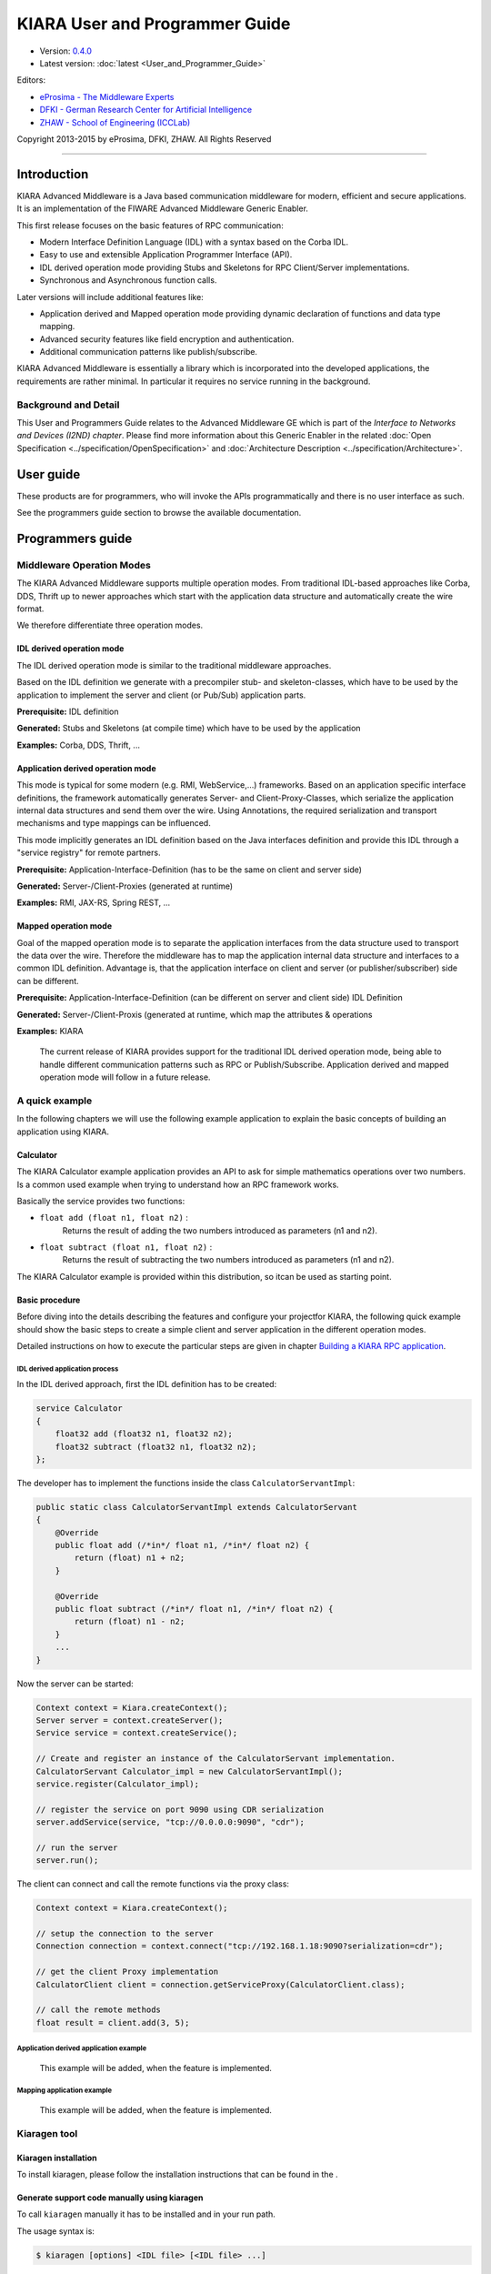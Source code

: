 KIARA User and Programmer Guide
===============================

- Version: `0.4.0 <#>`__
- Latest version: :doc:`latest <User_and_Programmer_Guide>`

Editors:

-  `eProsima - The Middleware
   Experts <http://www.eprosima.com/index.php/en/>`_
-  `DFKI - German Research Center for Artificial
   Intelligence <http://www.dfki.de/>`_
-  `ZHAW - School of Engineering
   (ICCLab) <http://blog.zhaw.ch/icclab>`_

Copyright 2013-2015 by eProsima, DFKI, ZHAW. All Rights Reserved

--------------

Introduction
------------

KIARA Advanced Middleware is a Java based communication middleware for modern, efficient and secure applications. It is an implementation of the FIWARE Advanced Middleware Generic Enabler.

This first release focuses on the basic features of RPC communication:

-  Modern Interface Definition Language (IDL) with a syntax based on the Corba IDL.
-  Easy to use and extensible Application Programmer Interface (API).
-  IDL derived operation mode providing Stubs and Skeletons for RPC Client/Server implementations.
-  Synchronous and Asynchronous function calls.

Later versions will include additional features like:

-  Application derived and Mapped operation mode providing dynamic declaration
   of functions and data type mapping.
-  Advanced security features like field encryption and authentication.
-  Additional communication patterns like publish/subscribe.

KIARA Advanced Middleware is essentially a library which is incorporated into the developed applications, the requirements are rather minimal. In particular it requires no service running in the background.

Background and Detail
~~~~~~~~~~~~~~~~~~~~~

This User and Programmers Guide relates to the Advanced Middleware GE which is part of the `Interface to Networks and Devices (I2ND) chapter`. Please find more information about this Generic Enabler in the related :doc:`Open Specification <../specification/OpenSpecification>` and :doc:`Architecture Description <../specification/Architecture>`.

User guide
----------

These products are for programmers, who will invoke the APIs programmatically and there is no user interface as such.

See the programmers guide section to browse the available documentation.

Programmers guide
-----------------

Middleware Operation Modes
~~~~~~~~~~~~~~~~~~~~~~~~~~

The KIARA Advanced Middleware supports multiple operation modes. From traditional IDL-based approaches like Corba, DDS, Thrift up to newer approaches which start with the application data structure and automatically create the wire format.

We therefore differentiate three operation modes.

IDL derived operation mode
^^^^^^^^^^^^^^^^^^^^^^^^^^

The IDL derived operation mode is similar to the traditional middleware approaches.

Based on the IDL definition we generate with a precompiler stub- and skeleton-classes, which have to be used by the application to implement the server and client (or Pub/Sub) application parts.

**Prerequisite:** IDL definition

**Generated:** Stubs and Skeletons (at compile time) which have to be used by the application

**Examples:** Corba, DDS, Thrift, ...

Application derived operation mode
^^^^^^^^^^^^^^^^^^^^^^^^^^^^^^^^^^

This mode is typical for some modern (e.g. RMI, WebService,...) frameworks. Based on an application specific interface definitions, the framework automatically generates Server- and Client-Proxy-Classes, which serialize the application internal data structures and send them over the wire. Using Annotations, the required serialization and transport mechanisms and type mappings can be influenced.

This mode implicitly generates an IDL definition based on the Java interfaces definition and provide this IDL through a "service registry" for remote partners.

**Prerequisite:** Application-Interface-Definition (has to be the same on client and server side)

**Generated:** Server-/Client-Proxies (generated at runtime)

**Examples:** RMI, JAX-RS, Spring REST, ...

Mapped operation mode
^^^^^^^^^^^^^^^^^^^^^

Goal of the mapped operation mode is to separate the application interfaces from the data structure used to transport the data over the wire. Therefore the middleware has to map the application internal data structure and interfaces to a common IDL definition. Advantage is, that the application interface on client and server (or publisher/subscriber) side can be different.

**Prerequisite:** Application-Interface-Definition (can be different on server and client side) IDL Definition

**Generated:** Server-/Client-Proxis (generated at runtime, which map the attributes & operations

**Examples:** KIARA

    The current release of KIARA provides support for the traditional IDL derived operation mode, being able to handle different communication patterns such as RPC or Publish/Subscribe. Application derived and mapped operation mode will follow in a future release.

A quick example
~~~~~~~~~~~~~~~

In the following chapters we will use the following example application to explain the basic concepts of building an application using KIARA.

Calculator
^^^^^^^^^^

The KIARA Calculator example application provides an API to ask for simple mathematics operations over two numbers. Is a common used example when trying to understand how an RPC framework works.

Basically the service provides two functions:

-  ``float add (float n1, float n2)`` :
    Returns the result of adding the two numbers introduced as parameters (n1 and n2).
-  ``float subtract (float n1, float n2)`` :
    Returns the result of subtracting the two numbers introduced as parameters (n1 and n2).

The KIARA Calculator example is provided within this distribution, so itcan be used as starting point.

Basic procedure
^^^^^^^^^^^^^^^

Before diving into the details describing the features and configure your projectfor KIARA, the following quick example should show the basic steps to create a simple client and server application in the different operation modes.

Detailed instructions on how to execute the particular steps are given in chapter `Building a KIARA RPC application <#Building_a_KIARA_RPC_application>`_.

IDL derived application process
"""""""""""""""""""""""""""""""

In the IDL derived approach, first the IDL definition has to be created:

.. code:: idl

    service Calculator
    {
        float32 add (float32 n1, float32 n2);
        float32 subtract (float32 n1, float32 n2);
    };

The developer has to implement the functions inside the class ``CalculatorServantImpl``:

.. code:: java

    public static class CalculatorServantImpl extends CalculatorServant
    {
        @Override
        public float add (/*in*/ float n1, /*in*/ float n2) {
            return (float) n1 + n2;
        }

        @Override
        public float subtract (/*in*/ float n1, /*in*/ float n2) {
            return (float) n1 - n2;
        }
        ...
    }

Now the server can be started:

.. code:: java

    Context context = Kiara.createContext();
    Server server = context.createServer();
    Service service = context.createService();

    // Create and register an instance of the CalculatorServant implementation.
    CalculatorServant Calculator_impl = new CalculatorServantImpl();
    service.register(Calculator_impl);

    // register the service on port 9090 using CDR serialization
    server.addService(service, "tcp://0.0.0.0:9090", "cdr");

    // run the server
    server.run();

The client can connect and call the remote functions via the proxy
class:

.. code:: java

    Context context = Kiara.createContext();

    // setup the connection to the server
    Connection connection = context.connect("tcp://192.168.1.18:9090?serialization=cdr");

    // get the client Proxy implementation
    CalculatorClient client = connection.getServiceProxy(CalculatorClient.class);

    // call the remote methods
    float result = client.add(3, 5);

Application derived application example
"""""""""""""""""""""""""""""""""""""""

    This example will be added, when the feature is implemented.

Mapping application example
"""""""""""""""""""""""""""

    This example will be added, when the feature is implemented.

Kiaragen tool
~~~~~~~~~~~~~

Kiaragen installation
^^^^^^^^^^^^^^^^^^^^^

To install kiaragen, please follow the installation instructions that
can be found in the .

Generate support code manually using kiaragen
^^^^^^^^^^^^^^^^^^^^^^^^^^^^^^^^^^^^^^^^^^^^^

To call ``kiaragen`` manually it has to be installed and in your run
path.

The usage syntax is:

.. code:: bash

    $ kiaragen [options] <IDL file> [<IDL file> ...]

Options:

-help       Shows help information
-version    Shows the current version of KIARA/kiaragen
-package    Defines the package prefix of the generated Java classes.
            Default: no package
-d <path>   Specify the output diretory for the generated Java classes.
            Default: Current working dir
-replace    Replaces existing generated
--example <pattern>  Generates the support files (interfaces, classes, stubs, skeletons,...)
            for the given target communication  pattern. These classes can be used by the
            developer to implement his application. It also creates build.gradle files.
            Supported values:

            - rpc: Creates an example application which uses RPC as a communication framework.
            - ps: Creates an example application which uses Publish/Subscribe as a communication pattern.

-ppDisable  Disables the preprocessor.
--ppPath <path>  Specifies the path of the preprocessor. Default: Systems C++ preprocessor
-t <path>   Specify the output temploral directory for the files generated by the preprocessor.
            Default: machine temp path


KIARA IDL
~~~~~~~~~

The KIARA Interface Definition Language (IDL) can be used to describe data types, namespaces, constants and even remote functions the server will offer (when using RPC pattern). In addition the KIARA IDL supports the declaration and application of Annotations to add metadata to almost any IDL element. These can be used by the code generator, when implementing the service functionality or configure some specific runtime functionality. The IDL syntax is based on the OMG IDL 3.5.

The basic structure of an IDL File is shown in the picture in the right.

Following, a short overview of the supported KIARA IDL elements. For a detailed description please see KIARA IDL Specification chapter :doc:`KIARA Interface Definition Language <../specification/Middleware_IDL_Specification>`.

.. figure:: ./images/IDLFileStructure.png
    :align: center
    :width: 400px

    IDL File Structure

-  **Import Declarations**:
    Definitions can be split into multiple files and/or share common elements
    among multiple definitions using the import statement.
-  **Namespace Declarations**:
    Within a definition file the declarations can be grouped into modules. Modules are used to define scopes for IDL identifiers. KIARA supports the modern keyword namespace. Namespaces can be nested to support multi-level namespaces.
-  **Constant Declarations**:
    A constant declarations allows the definition of literals, which can be used as values in other definitions (e.g. as return values, default parameters, etc.)
-  **Type Declarations**

   -  **Basic Types**:
		KIARA IDL supports the OMG IDL basic data types like float, double, (unsigned) short/int/long, char, wchar, boolean, octet, etc. Additionally it supports modern aliases like float32, float64, i16, ui16, i32, ui32, i64, ui64 and byte

   -  **Constructed Types**:
		Constructed Types are combinations of other types like. The following constructs are supported:

		-  **Structures**:
			Struct types are mapped as classes in Java code. These structures can contain every other data type that can be described using KIARA IDL.
		-  **Unions**:
			Union types are mapped into Java by using special classes. These classes use a discriminator value to distinguish between the different types that form the union.
		-  **Exceptions**:
			Exception types are mapped as classes in Java code. These exceptions can contain every other data type that can be described using KIARA IDL.

   -  **Template Types**:
		Template types are frequently used data structures like the various forms of collections. The following Template Types are supported:

		-  **Lists**
			Ordered collection of elements of the same type. "list" is the modern variant of the OMG IDL keyword "sequence"
		-  **Sets**
			Ordered collection of different elements of the same type. "list" is the modern variant of the OMG IDL keyword "sequence"
		-  **Maps**
			Lists of paired objects indexed by a key
		-  **Strings**
			Collection of chars, will be mapped to the String representation of the language.
		-  **Complex Declarations**:
			In addition to the above Type declarations, KIARA supports multidimensional Arrays using the bracket notation (e.g. ``int monthlyRevenue[12][10]``)

-  **Service Declarations**:
    KIARA supports interface and service declarations via IDL. Meaning that the user can declare different services where the operations are going to be placed.

-  **Operation Declarations**:
    Operations can be declared within the services following the standard OMG IDL notation.

Using KIARA to create an RPC application
~~~~~~~~~~~~~~~~~~~~~~~~~~~~~~~~~~~~~~~~

KIARA Advanced Middleware allows the developer to easily implement a distributed application using remote procedure invocations. In client/server paradigm, a server offers a set of remote procedures that the client can remotely call. How the client calls these procedures should be transparent.

For the developer, a proxy object represents the remote server, and this object offers the remote procedures implemented by the server. In the same way, how the server obtains a request from the network and how it sends the reply should also be transparent. The developer just writes the behaviour of the remote procedures.

KIARA Advanced Middleware offers this transparency and facilitates the development.

IDL derived operation mode in RPC
^^^^^^^^^^^^^^^^^^^^^^^^^^^^^^^^^

The general steps to build an application in IDL derived operation mode
are:

#. Define a set of remote procedures: using the KIARA Interface
   Definition Language.
#. Generation of specific remote procedure call support code: a
   Client-Proxy and a Server-Skeleton.
#. Implement the servant: with the needed behaviour.
#. Implement the server: filling the server skeleton with the behaviour
   of the procedures.
#. Implement the client: using the client proxy to invoke the remote
   procedures.

This section describes the basic concepts of these four steps that a
developer has to follow to implement a distributed application.

Defining a set of remote procedures using the KIARA IDL
^^^^^^^^^^^^^^^^^^^^^^^^^^^^^^^^^^^^^^^^^^^^^^^^^^^^^^^

The KIARA Interface Definition Language (IDL) can be used to define the remote procedures (operations) the server will offer. Simple and Complex Data Types | used as parameter types in these remote procedures are also defined in the IDL file. The IDL file for our example application (``calculator.idl``) shows the usage of some of the above elements.

.. code:: idl

      service Calculator
      {
          float32 add (float32 n1, float32 n2);
          float32 substract (float32 n1, float32 n2);
      };

Generating remote procedure call support code
^^^^^^^^^^^^^^^^^^^^^^^^^^^^^^^^^^^^^^^^^^^^^

KIARA Advanced Middleware includes a Java application named ``kiaragen``. This application parses the IDL file and generates Java code for the defined set of remote procedures.

All support classes will be generated (e.g. for structs):

-  ``x.y.<StructName>``: Support classes containing the definition
   of the data types as well as the serialization code.

Using the ``-example`` option (described below), kiaragen will generate the following files for each of your module/service definitions:

-  ``x.y.<IDL-ServiceName>``:
    Interface exposing the defined synchronous service operation calls.
-  ``x.y.<IDL-ServiceName>Async``:
    Interface exposing the asynchronous operation calls.
-  ``x.y.<IDL-ServiceName>Client``:
    Interface exposing all client side calls (sync & async).
-  ``x.y.<IDL-ServiceName>Process``:
    Class containing the methods that will be executed to process dynamic calls.
-  ``x.y.<IDL-ServiceName>Proxy``:
    This class encapsulates all the logic needed to call the remote operations. (Client side proxy → stub).
-  ``x.y.<IDL-ServiceName>Servant``:
    This abstract class provides all the mechanisms (transport, un/marshalling, etc.) the server requires to call the server functions.
-  ``x.y.<IDL-ServiceName>ServantExample``:
    This class will be extended to implement the server side functions (see `Servant Implementation <#Servant_implementation>`_).
-  ``x.y.ClientExample``:
    This class contains the code needed to run a possible example of the client side application.
-  ``x.y.ServerExample``:
    This class contains the code needed to run a possible example of the server side application.
-  ``x.y.IDLText``:
    This class contains a String whose value is the content of the IDL file.

The package name ``x.y.`` can be declared when generating the support code using ``kiaragen`` (see ``-package`` option in ``kiaragen`` tool `description <#Kiaragen_tool>`_).

For our example the call could be:

::

    $ kiaragen -example rpc -package com.example src/main/idl/calculator.idl
    Loading templates...
    org.fiware.kiara.generator.kiaragen
    org.fiware.kiara.generator.idl.grammar.Context
    Processing the file calculator.idl...
    Creating destination source directory... OK
    Generating Type support classes...
    Generating application main entry files for interface Calculator... OK
    Generating specific server side files for interface Calculator... OK
    Generating specific client side files for interface Calculator... OK
    Generating common server side files... OK
    Generating common client side files... OK

This would generate the following files:

::

    .
    └── src                                                // source files
        ├── main
        │   ├── idl                                        // IDL definitions for kiaragen
        │   │   └── calculator.idl
        │   └── java                                       // Generated support files
        │       └── com.example
        │            │                                     // Generated using --example
        │            ├── Calculator.java                   // Interface of service
        │            ├── CalculatorAsync.java              // Interface of async calls
        │            ├── CalculatorProcess.java            // Process methods for dynamic operations
        │            ├── CalculatorClient.java             // Interface client side
        │            ├── CalculatorProxy.java              // Client side implementation
        │            ├── CalculatorServant.java            // Abstract server side skeleton
        │            ├── CalculatorServantExample.java     // Dummmy servant impl.
        │            ├── ClientExample.java                // Example client code
        │            ├── ServerExample.java                // Example server code
        │            └── IDLText.java                      // IDL File contents
        └── build.gradle                                   // File with targets to compile the example

Servant implementation
^^^^^^^^^^^^^^^^^^^^^^

Please note that the code inside the file ``x.y.<IDL-ServiceName>ServantExample.java`` (which in this case is ``CalculatorServantExample.java``) has to be modified in order to specify the behaviour of each declared function.

.. code:: java

    class CalculatorServantExample extends CalculatorServant {

      public float add (/*in*/ float n1, /*in*/ float n2) {
            return (float) n2 + n2;
        }

        public float substract (/*in*/ float n1, /*in*/ float n2) {
            return (float) n1 - n2;
        }

    }

Implementing the server
^^^^^^^^^^^^^^^^^^^^^^^

The source code generated using kiaragen tool (by using the ``-example rpc`` option) contains a simple implementation of a server. This implementation can obviously be extended as far as the user wants, this is just a very simple server capable of executing remote procedures.

The class containing the mentioned code is named ServerExample, and its code is shown below:

.. code:: java

    public class ServerExample {

        public static void main (String [] args) throws Exception {

            System.out.println("CalculatorServerExample");

            Context context = Kiara.createContext();
            Server server = context.createServer();

            CalculatorServant Calculator_impl = new CalculatorServantExample();

            Service service = context.createService();

            service.register(Calculator_impl);

            //Add service waiting on TCP using CDR serialization
            server.addService(service, "tcp://0.0.0.0:9090", "cdr");

            server.run();

        }

    }
	
**Creating a secure TCP server (SSL)**

In order to create a secure TCP server, the URL specified to listen into must be different. In this case, we would use ``tcps`` as a network protocol instead of ``tpc``. The only change that has to be done in the code is to change the service address. 

This is shown in the following snippet:

.. code:: java

            //Add service waiting on SSL TCP using CDR serialization
            server.addService(service, "tcps://0.0.0.0:9090", "cdr");
	
Implementing the client
^^^^^^^^^^^^^^^^^^^^^^^

The source code generated using kiaragen tool (by using the ``-example rpc`` option) contains a simple implementation of a client. This implementation must be extended in order to show the output received from the server.

In the KIARA Calculator example, as we have defined first the add function in the IDL file, this will be the one used by default in the generated code. The code for doing this is shown in the following snippet:

.. code:: java

    public class ClientExample {
        public static void main (String [] args) throws Exception {
            System.out.println("CalculatorClientExample");

        float n1 = (float) 3.0;
        float n2 = (float) 5.0;

            float ret = (float) 0.0;

            Context context = Kiara.createContext();

			//Connect to server listening in 127.0.0.1:9090 (TCP)
            Connection connection =
                         context.connect("tcp://127.0.0.1:9090?serialization=cdr");
            Calculator client = connection.getServiceProxy(CalculatorClient.class);

        try {
                ret = client.add(n1, n2);
                System.out.println("Result: " + ret);
            } catch (Exception ex) {
                System.out.println("Exception: " + ex.getMessage());
                return;
            }
        }

        Kiara.shutdown();
    }

The previous code has been shown exactly the way it is generated, with
only two differences:

-  Parameter initialization: Both of the parameters n1 and n2 have been
   initialized to random values (in this case 3 and 5).
-  Result printing: To have feedback of the response sent by the server
   when the remote procedure is executed.
   
**Creating a secure TCP client (SSL)**

In order to create a secure TCP client, the URI to connect to must be that of the server (who must also be using SSL TCP for a full secure communication). 

This is shown in the following snippet:

.. code:: java

            //Connect to server listening in 127.0.0.1:9090 (SSL)
            Connection connection =
                         context.connect("tcps://127.0.0.1:9090?serialization=cdr");

Compiling the client and the server
^^^^^^^^^^^^^^^^^^^^^^^^^^^^^^^^^^^

For the client and server examples to compile, some jar files are needed. These files are located under the lib directory provided with this distribution, and they must be placed in the root working directory, under the lib folder:

::

    .
    ├── src                       // source files
    ├── lib                       // generated support files
    └── build.gradle              // Gradle compilation script

To compile the client using gradle, the call would be the next one (change target clientJar to serverJar to compile the server):

::

    $ gradle clientJar
    :compileJava UP-TO-DATE
    :processResources UP-TO-DATE
    :classes UP-TO-DATE
    :clientJar

    BUILD SUCCESSFUL

    Total time: 3.426 secs

After compiling both of them the following files will be generated:

::

    .
    ├── src                       // source files
    ├── build                     // generated by gradle
    │   ├── classes               // Compiled .class files
    │   ├── dependency-cache      // Inner gradle files
    │   ├── libs                  // Executable jar files
    │   └── tmp                   // Temporal files used by gradle
    ├── lib
    └── build.gradle              //  Gradle compilation script

In order to execute the examples, just cd where they are placed (build/libs directory), and execute them using the command ``java -jar file_to_execute.jar``.

Using KIARA to create an RPC application (using the dynamic API)
~~~~~~~~~~~~~~~~~~~~~~~~~~~~~~~~~~~~~~~~~~~~~~~~~~~~~~~~~~~~~~~~

The "KIARA RPC Dynamic API" allows the developers to easily execute calls in an RPC framework without having to statically generate code to support them. In the following sections, the different concepts of this feature will be explained.

Using the dynamic API we still need the IDL file, which declares the "contract" between server and client by defining the data types and services (operations) the server offers.

For the dynamic API the IDL format is identical to the one used for the static/compile time version. For example the IDL file for our demo application (``calculator.idl``) is identical to the static use-case:

.. code:: idl

    service Calculator
    {
        float32 add (float32 n1, float32 n2);
        float32 substract (float32 n1, float32 n2);
    };

Declaring the remote calls and data types at runtime
^^^^^^^^^^^^^^^^^^^^^^^^^^^^^^^^^^^^^^^^^^^^^^^^^^^^

In the dynamic approach, the comple time ``kiaragen`` code-generator will not be required anymore. Instead, the middleware provides a function to load the IDL definition from a String object. The generation of the IDL String has to be done by the developer. For example it can be loaded from a File, from a URL or generated by an algorithm.

The process to declare the dynamic part is as follows:

-  The server loads the IDL String (e.g. from a file).
-  The IDL definition will then be provided to the clients connecting with the server.
-  On the server the developer has to provide objects to act as servants and execute code depending on the function the client has requested.

Loading the IDL definition
""""""""""""""""""""""""""

On the server side, in order to provide the user with a definition of the functions that the server offers, the first thing to be done is to load the IDL definition into the application.

Therefore, the ``Service`` class provides a public function that can be used to load the IDL information from a String object. It is the developers responsibility to load the String from the source (e.g. from a file).

The following snippet shows an example on how to do this:

.. code:: java

    // Load IDL content string from file
    String idlString = new String(Files.readAllBytes(Paths.get("calculator.idl")));
    /* This is just one way to do it. Developer decides how to do it */

    // Load service information dynamically from IDL
    Service service = context.createService();
    service.loadServiceIDLFromString(idlString);

Implementing the service functionality
""""""""""""""""""""""""""""""""""""""

Unlike in the static approach, in the dynamic version exists no Servant class to code the behaviour of the functions. To deal with this, KIARA provides a functional interface ``DynamicFunctionHandler`` that acts as a servant implementation. This class must be used to implement the function and register it with the service, which means to map the business logic of each function with its registered name.

.. code:: java

    // Create type descriptor and dynamic builder
    final TypeDescriptorBuilder tdbuilder = Kiara.getTypeDescriptorBuilder();
    final DynamicValueBuilder dvbuilder = Kiara.getDynamicValueBuilder();
    // Create type descriptor int (used for the return value)
    final PrimitiveTypeDescriptor intType =
                            tdbuilder.createPrimitiveType(TypeKind.INT_32_TYPE);

    // Implement the functional interface for the add function
    DynamicFunctionHandler addHandler = new DynamicFunctionHandler() {
         @Override
         public void process(
              DynamicFunctionRequest request,
              DynamicFunctionResponse response
         ) {
              // read the parameters
              int a = (Integer)((DynamicPrimitive)request.getParameterAt(0)).get();
              int b = (Integer)((DynamicPrimitive)request.getParameterAt(1)).get();
              // create the return value
              final DynamicPrimitive intValue =
                                  (DynamicPrimitive)dvbuilder.createData(intType);
              intValue.set(a+b);    // implmement the function
              response.setReturnValue(intValue);
         }
    }

    // Register function and map handler (do this for every function)
    service.register("Calculator.add", addHandler);

Implementing the server
^^^^^^^^^^^^^^^^^^^^^^^

Because the server functionality is not encapsuled in generated Servant classes, the server implmentation is a bit more extensive. It still follows the same pattern as in the static API, but the implementation and registration of the dynamic functions has to be done completely by the developer.

The following ServerExample class shows, how this would look like:

.. code:: java

    public class ServerExample {
        public static void main (String [] args) throws Exception {
            System.out.println("CalculatorServerExample");

            Context context = Kiara.createContext();
            Server server = context.createServer();

            // Enable negotiation with clients
            server.enableNegotiationService("0.0.0.0", 8080, "/service");

            Service service = context.createService();
            String idlContent =
            new String(Files.readAllBytes(Paths.get("calculator.idl")))
            service.loadServiceIDLFromString(idlContent);

            // Create descriptor and dynamic builder
            final TypeDescriptorBuilder tdbuilder = Kiara.getTypeDescriptorBuilder();
            final DynamicValueBuilder dvbuilder = Kiara.getDynamicValueBuilder();

            // Declare handlers
            DynamicFunctionHandler addHandler;
            DynamicFunctionHandler substractHandler;
            addHandler = /* Implement handler for the add function */;
            substractHandler = /* Implement handler for the substract function */;

            // Register services
            service.register("Calculator.add", addHandler);
            service.register("Calculator.substract", substractHandler);

            //Add service waiting on TCP with CDR serialization
            server.addService(service, "tcp://0.0.0.0:9090", "cdr");

            server.run();
        }
    }
	
**Creating a secure TCP server (SSL)**

In order to create a secure TCP server, the URL specified to listen into must be different. In this case, we would use ``tcps`` as a network protocol instead of ``tpc``. The only change that has to be done in the code is to change the service address. 

This is shown in the following snippet:

.. code:: java

			// Enable negotiation with clients
            server.enableNegotiationService("0.0.0.0", 8080, "/service");
			
			...

            //Add service waiting on SSL TCP using CDR serialization
            server.addService(service, "tcps://0.0.0.0:9090", "cdr");
			
Please note that the negotiation service has to be enabled first, otherwise the client will not be able to retrieve the connection information from the server.

Implementing the client
^^^^^^^^^^^^^^^^^^^^^^^

On the client side the key point is the negotiation with the server to download the IDL it provides. After downloading, it will automatically parse the content and generate the necessary information to create the dynamic objects.

When the ``DynamicProxy`` is created the functions provided by the server can be executed by using ``DynamicFunctionRequest`` objects. The parameters of the functions have to be set in the request using ``DynamicData`` objects. The call of the request function ``execute()`` will finally perform the call to the server and return the result in a ``DynamicFunctionResponse`` object.

The following code shows the client implementation:

.. code:: java

    public class ClientExample {
        public static void main (String [] args) throws Exception {
            System.out.println("CalculatorClientExample");

            Context context = Kiara.createContext();

            // Create connection indicating the negotiation service
            Connection connection =
                         context.connect("kiara://127.0.0.1:9090/service");

            // Create client by using the proxy's name
            DynamicProxy client = connection.getDynamicProxy("Calculator");

            // Create request object
            DynamicFunctionRequest request = client.createFunctionRequest("add");
            ((DynamicPrimitive) request.getParameterAt(0)).set(8);
            ((DynamicPrimitive) request.getParameterAt(1)).set(5);

            // Create response object and execute RPC
            DynamicFunctionResponse response = request.execute();
            if (response.isException()) {
                DynamicData result = response.getReturnValue();
                System.out.println("Exception = " + (DynamicException) result);
            } else {
                DynamicData result = response.getReturnValue();
                System.out.println("Result = " + (DynamicPrimitive) result);
            }
        // shutdown the client
            Kiara.shutdown();
        }
    }
	
**Creating a secure TCP client (SSL)**

In order to create a secure TCP client, the URI to connect to must be that of the server's negotiation endpoint. When using the dynamic API, KIARA will automatically match the type of connection the server is using, whether it is TCP or TCPS (if the networking card of the computer supports it)

For this, the code for the client is exactly the same (note this in the following snippet):

.. code:: java

            // Create connection indicating the negotiation service
            Connection connection =
                         context.connect("kiara://127.0.0.1:9090/service");
						 
Using KIARA to create a Pub/Sub application
~~~~~~~~~~~~~~~~~~~~~~~~~~~~~~~~~~~~~~~~~~~

KIARA Advanced Middleware allows the developer to easily implement a distributed application using a Publish/Subscribe pattern. In software architecture, publish/subscribe is a messaging pattern when messages of a specific data type (topic) are sent by entities called publishers, and received by entities who are subscribed to that same data type, called subscribers.

From the point of view of the developer, all he knows is that he has a certain data type in his application and he wants it to be sent. How the publisher publishes this data in the network and how the subscriber gets it must be transparent.

KIARA Advanced Middleware offers this transparency and facilitates the development.

IDL derived operation mode using Pub/Sub
^^^^^^^^^^^^^^^^^^^^^^^^^^^^^^^^^^^^^^^^

The general steps to build an application in IDL derived operation mode
are:

#. Define the application data types using KIARA IDL: using the KIARA Interface Definition Language.
#. Generation of specific support code: those classes representing the types defined using IDL.
#. Generate the Pub/Sub example: using the kiaragen tool.
#. Implementing the Publisher side: using the Publisher entity and the generated type support classes.
#. Implementing the Subscriber side: using the Subscriber entity and the
   generated type support classes.

This section describes the basic concepts of these steps that a
developer has to follow to implement a distributed application.

Defining the application data types using KIARA IDL
^^^^^^^^^^^^^^^^^^^^^^^^^^^^^^^^^^^^^^^^^^^^^^^^^^^

The KIARA Interface Definition Language (IDL) can be used to define the application data types to be published. Simple and Complex Data Types inside the structures can also be defined in the IDL file, but take into account that only structures will count as Topic types.

The IDL file for our RPC example application shows the definition of a temperature sensor whose value is going to be published over the wire when changed.

.. code:: idl

      struct TSensor
      {
          float32 temperature;
      };

Generate Pub/Sub code using kiaragen
^^^^^^^^^^^^^^^^^^^^^^^^^^^^^^^^^^^^

KIARA Advanced Middleware includes a Java application named ``kiaragen``. By using this application, the type support code for the structure defined in the IDL file can be generated. The files that will result as the output of the kiaragen execution are the following:

-  x.y.: Support classes containing the definition of the data types as well as the serialization code.
-  x.y.Type: Topic class for the data type. This class will be the one used to register the data types in a specific topic.

Using ps as -example option, kiaragen will generate the following files for the data type definitions:

-  x.y.SubscriberExample: This class contains the code needed to run a simple application with a Subscriber.
-  x.y.PublisherExample: This class contains the code needed to run a simple application with a Publisher.

The package name x.y. can be declared when generating the support code using kiaragen (see ``-package`` option below).

For our example the call could be:

::

    $ kiaragen -example ps -package com.example src/main/idl/calculator.idl
    Loading templates...
    org.fiware.kiara.generator.kiaragen
    org.fiware.kiara.generator.idl.grammar.Context
    Processing the file calculator.idl...
    Creating destination source directory... OK
    Generating Type support classes...
    Generating Type support class for structure TSensor... OK
    Generating Topic class for structure TSensor... OK
    Generating Publisher example main code for Topic TSensor... OK
    Generating Subscriber example main code for Topic TSensor... OK

    Generating GRADLE compilation script... OK

This would generate the following files:

::

    .
    └── src                                                // source files
        ├── main
        │   ├── idl                                        // IDL definitions for kiaragen
        │   │   └── sensor.idl
        │   └── java                                       // Generated support files
        │       └── com.example
        │            │                                     // Generated using --example ps
        │            ├── TSensor.java                      // User data type
        │            ├── TSensorType.java                  // Topic class for user data type
        │            ├── TSensorPublisherExample.java      // Publisher example code
        │            └── TSensorSubscriberExample.java     // Subscriber example code
        └── build.gradle                                   // File with targets to compile the example

Static Endpoint Discovery (SED) using XML files
^^^^^^^^^^^^^^^^^^^^^^^^^^^^^^^^^^^^^^^^^^^^^^^

In this version of the Publish/Subscribe pattern implemented in KIARA, the discovery of endpoints is done statically by loding the information of those endpoints from an XML file. It supports loading such information from a String variable with the contents of the XML discovery file as well.

The discovery information than can be represented into the XML file includes the participant (with its name), and the endpoints this participant might have (readers or writers). it also supports adding multiple participant entities as well as multiple reader or writer configurations.

The XML tags supported by KIARA are described below, grouped into different categories according to the entity they belong to.

staticdiscovery
"""""""""""""""

This tag is used to define that the XML file is going to contain information about the RTPS Endpoint Discovery protocol.

The available tags inside ``staticdiscovery`` are the following:

+---------------------+---------------+-----------------------+
| Tag                 | Type          | Description           |
+=====================+===============+=======================+
| ``<participant>``   | complexType   | Participant entity.   |
+---------------------+---------------+-----------------------+

participant
"""""""""""

The participant tag is the one used to define a grouping entity for readers and writers. It allows to add as many endpoints as the user wants, as well as to configure the participant name.

The available tags inside ``participant`` are the following:

+----------------+---------------+----------------------------------+
| Tag            | Type          | Description                      |
+================+===============+==================================+
| ``<name>``     | element       | Name of the Participant entity   |
+----------------+---------------+----------------------------------+
| ``<writer>``   | complexType   | Writer entity                    |
+----------------+---------------+----------------------------------+
| ``<reader>``   | complexType   | Reader entity                    |
+----------------+---------------+----------------------------------+

writer
""""""

The writer tag is the use used to describe all the characteristics of the reader endpoint. There can be multiple writers, as long as their values do not interfere one another.

The available tags inside ``writer`` are the following:

+------------------------+---------------+------------------------------------------------------------------------------------------------------+
| Tag                    | Type          | Description                                                                                          |
+========================+===============+======================================================================================================+
| ``<userId>``           | element       | Integer defining the user ID for this endpoint.                                                      |
+------------------------+---------------+------------------------------------------------------------------------------------------------------+
| ``<entityId>``         | element       | Integer defining the specific ID of the endpoint.                                                    |
+------------------------+---------------+------------------------------------------------------------------------------------------------------+
| ``<topicName>``        | element       | Indicates the name of the Topic used by the endpoint.                                                |
+------------------------+---------------+------------------------------------------------------------------------------------------------------+
| ``<topicDataName>``    | element       | Indicates the name of the data type that can be sent by the endpoint.                                |
+------------------------+---------------+------------------------------------------------------------------------------------------------------+
| ``<topicKind>``        | element       | Indicates whether the endpoint uses keyed topics or not. Supported values:                           |
|                        |               |                                                                                                      |
|                        |               | -  WITH\_KEY                                                                                         |
|                        |               | -  NO\_KEY                                                                                           |
+------------------------+---------------+------------------------------------------------------------------------------------------------------+
| ``<reliabilityQos>``   | element       | Indicates which kind of reliability is used by the endpoint. Supported values:                       |
|                        |               |                                                                                                      |
|                        |               | -  RELIABLE\_RELIABILITY\_QOS                                                                        |
|                        |               | -  BEST\_EFFORT\_RELIABILITY\_QOS                                                                    |
+------------------------+---------------+------------------------------------------------------------------------------------------------------+
| ``<unicastLocator>``   | complexType   | List of unicastLocator types indicating the unicast IP adresses of this endpoint. Attributes:        |
|                        |               |                                                                                                      |
|                        |               | :``address``:   IP address of the endpoint.                                                          |
|                        |               | :``port``:      Integer indicating the port for communication.                                       |
+------------------------+---------------+------------------------------------------------------------------------------------------------------+
| ``<multicastLocator>`` | complexType   | List of unicastLocator types indicating the multicast IP adresses of this endpoint. Attributes:      |
|                        |               |                                                                                                      |
|                        |               | :``address``:   IP address of the endpoint.                                                          |
|                        |               | :``port``:      Integer indicating the port for communication.                                       |
+------------------------+---------------+------------------------------------------------------------------------------------------------------+
| ``<topic>``            | complexType   | Entity inticading the name, data type and kind of the topic this endpoint is related to. Attributes: |
|                        |               |                                                                                                      |
|                        |               | :``name``:      Name of the topic.                                                                   |
|                        |               | :``dataType``:  Name of the dataType related to this topic.                                          |
|                        |               | :``kind``:      Indicates whether it is a keyed topic or not. Supported values:                      |
|                        |               |                                                                                                      |
|                        |               |                 - WITH\_KEY                                                                          |
|                        |               |                 - NO\_KEY                                                                            |
+------------------------+---------------+------------------------------------------------------------------------------------------------------+
| ``<durabilityQos>``    | element       | String element indicating the durability of the data send by the endpoint. Supported values:         |
|                        |               |                                                                                                      |
|                        |               | -  TRANSIENT\_LOCAL\_DURABILITY\_QOS                                                                 |
|                        |               | -  VOLATILE\_DURABILITY\_QOS                                                                         |
+------------------------+---------------+------------------------------------------------------------------------------------------------------+
| ``<ownershipQos>``     | element       | Complex type that describes the ownership of the data sent by the endpoint. Attributes:              |
|                        |               |                                                                                                      |
|                        |               | :``kind``:     Indicates the kind of ownership. Supported values:                                    |
|                        |               |                                                                                                      |
|                        |               |                -  SHARED\_OWNERSHIP\_QOS                                                             |
|                        |               |                -  EXCLUSIVE\_OWNERSHIP\_QOS                                                          |
|                        |               | :``strength``: Integer value used to give priority of the data ownership over other endpoints.       |
+------------------------+---------------+------------------------------------------------------------------------------------------------------+
| ``<livelinessQos>``    | complexType   | It describes the Lliveliness QoS selected for the endpoint. Attributes:                              |
|                        |               |                                                                                                      |
|                        |               | :``kind``:     Indicates the kind of liveliness selected. Supported values:                          |
|                        |               |                                                                                                      |
|                        |               |                - AUTOMATIC\_LIVELINESS\_QOS                                                          |
|                        |               |                - MANUAL\_BY\_PARTICIPANT\_LIVELINESS\_QOS                                            |
|                        |               |                - MANUAL\_BY\_TOPIC\_LIVELINESS\_QOS                                                  |
|                        |               | :``leaseDuration_ms``: Integer indicating the lease duration in milliseconds.                        |
+------------------------+---------------+------------------------------------------------------------------------------------------------------+

reader
""""""

The reader tag is the use used to describe all the characteristics of the reader endpoint. There can be multiple readers, as long as their values do not interfere one another.

The available tags inside ``reader`` are the following:

+------------------------+---------------+------------------------------------------------------------------------------------------------------+
| Tag                    | Type          | Description                                                                                          |
+========================+===============+======================================================================================================+
| ``<userId>``           | element       | Integer defining the user ID for this endpoint.                                                      |
+------------------------+---------------+------------------------------------------------------------------------------------------------------+
| ``<entityId>``         | element       | Integer defining the specific ID of the endpoint.                                                    |
+------------------------+---------------+------------------------------------------------------------------------------------------------------+
| ``<topicName>``        | element       | Indicates the name of the Topic used by the endpoint.                                                |
+------------------------+---------------+------------------------------------------------------------------------------------------------------+
| ``<topicDataName>``    | element       | Indicates the name of the data type that can be received by the endpoint.                            |
+------------------------+---------------+------------------------------------------------------------------------------------------------------+
| ``<expectsInlineQos>`` | element       | Boolean value inticating whether the reader endpoint expects to receive inline QoS in                |
|                        |               | the RTPS messages or not.                                                                            |
+------------------------+---------------+------------------------------------------------------------------------------------------------------+
| ``<topicKind>``        | element       | Indicates whether the endpoint uses keyed topics or not. Supported values:                           |
|                        |               |                                                                                                      |
|                        |               | -  WITH\_KEY                                                                                         |
|                        |               | -  NO\_KEY                                                                                           |
+------------------------+---------------+------------------------------------------------------------------------------------------------------+
| ``<reliabilityQos>``   | element       | Indicates which kind of reliability is used by the endpoint. Supported values:                       |
|                        |               |                                                                                                      |
|                        |               | -  RELIABLE\_RELIABILITY\_QOS                                                                        |
|                        |               | -  BEST\_EFFORT\_RELIABILITY\_QOS                                                                    |
+------------------------+---------------+------------------------------------------------------------------------------------------------------+
| ``<unicastLocator>``   | complexType\* | List of unicastLocator types indicating the unicast IP adresses of this endpoint. Attributes:        |
|                        |               |                                                                                                      |
|                        |               | :``address``:   IP address of the endpoint.                                                          |
|                        |               | :``port``:      Integer indicating the port for communication.                                       |
+------------------------+---------------+------------------------------------------------------------------------------------------------------+
| ``<multicastLocator>`` | complexType\* | List of unicastLocator types indicating the multicast IP adresses of this endpoint. Attributes:      |
|                        |               |                                                                                                      |
|                        |               | :``address``:   IP address of the endpoint.                                                          |
|                        |               | :``port``:      Integer indicating the port for communication.                                       |
+------------------------+---------------+------------------------------------------------------------------------------------------------------+
| ``<topic>``            | complexType   | Entity inticading the name, data type and kind of the topic this endpoint is related to. Attributes: |
|                        |               |                                                                                                      |
|                        |               | :``name``:      Name of the topic.                                                                   |
|                        |               | :``dataType``:  Name of the dataType related to this topic.                                          |
|                        |               | :``kind``:      Indicates whether it is a keyed topic or not. Supported values:                      |
|                        |               |                                                                                                      |
|                        |               |                 -  WITH\_KEY                                                                         |
|                        |               |                 -  NO\_KEY                                                                           |
+------------------------+---------------+------------------------------------------------------------------------------------------------------+
| ``<durabilityQos>``    | element       | String element indicating the durability of the data send by the endpoint. Supported values:         |
|                        |               |                                                                                                      |
|                        |               | -  TRANSIENT\_LOCAL\_DURABILITY\_QOS                                                                 |
|                        |               | -  VOLATILE\_DURABILITY\_QOS                                                                         |
+------------------------+---------------+------------------------------------------------------------------------------------------------------+
| ``<ownershipQos>``     | element       | Complex type that describes the ownership of the data received by the endpoint. Attributes:          |
|                        |               |                                                                                                      |
|                        |               | :``kind``:      Indicates the kind of ownership. Supported values:                                   |
|                        |               |                                                                                                      |
|                        |               |                 -  SHARED\_OWNERSHIP\_QOS                                                            |
|                        |               |                 -  EXCLUSIVE\_OWNERSHIP\_QOS                                                         |
|                        |               | :``strength``:  Integer value used to give priority of the data ownership over other endpoints.      |
+------------------------+---------------+------------------------------------------------------------------------------------------------------+
| ``<livelinessQos>``    | complexType   | It describes the Lliveliness QoS selected for the endpoint. Attributes:                              |
|                        |               |                                                                                                      |
|                        |               | :``kind``:      Indicates the kind of liveliness selected. Supported values:                         |
|                        |               |                                                                                                      |
|                        |               |                 - AUTOMATIC\_LIVELINESS\_QOS                                                         |
|                        |               |                 - MANUAL\_BY\_PARTICIPANT\_LIVELINESS\_QOS                                           |
|                        |               |                 - MANUAL\_BY\_TOPIC\_LIVELINESS\_QOS                                                 |
|                        |               | :``leaseDuration_ms``: Integer indicating the lease duration in milliseconds.                        |
+------------------------+---------------+------------------------------------------------------------------------------------------------------+

Implementing the Publisher
^^^^^^^^^^^^^^^^^^^^^^^^^^

The PubliserExample class is the one containing the main entry point for creating an application capable of publishing the user's data types over the wire. This class is automatically generated by using the ``kiaragen`` tool, and it contains a basic initialization of QoS (Qualities of Service), a participant, and one simple Publisher entity.

The following PublisherExample class shows how this would look like:

.. code:: java

    public class TSensorPublisherExample {

        private static final TSensorType type = new TSensorType();

        public static void main (String [] args) throws InterruptedException {

The generated class has a static final variable named type, and it will be used to register the user's data type.

The predefined arguments this example will handle are:

-  domainId: This parameter is a number indicating the domain identifier
   for the RTPS communication. If not specified, the default value is 0.

-  sampleCount: Number of samples the publisher will send. If not
   specified, the publisher will send examples without stopping.

.. code:: java


             int domainId = 0;
             if (args.length >= 1) {
                  domainId = Integer.parseInt(args[0]);
             }

             int sampleCount = 0;
             if (args.length >= 2) {
                  sampleCount = Integer.parseInt(args[1]);
             }

In the following lines, the data itself is created by using the generated Topic class. The developer can now edit the created object before sending it over the network.

.. code:: java


            TSensor instance = type.createData();

            // Initialize your data here

Now, the participant's attributes are initialized. Note that the domainId introduces as a parameter will be used here, and also that the attributes specify the participant to activate the static discovery protocol.

To use the static discovery, either an XML file or a String variable with the XML contents can be used. In the generated example, the chosen approach is to load the XML discovery information by using a single String variable. In this String, the known endpoints have to be defined. In this case, a participant containing a BEST\_EFFORT reader.

.. code:: java

            ParticipantAttributes pAtt = new ParticipantAttributes();
            pAtt.rtps.builtinAtt.domainID = domainId;
            pAtt.rtps.builtinAtt.useStaticEDP = true;

            final String edpXml = "<?xml version=\"1.0\" encoding=\"UTF-8\"?>"
                    + "<staticdiscovery>"
                    + "    <participant>"
                    + "        <name>SubscriberParticipant</name>"
                    + "        <reader>"
                    + "            <userId>1</userId>"
                    + "            <topic name=\"TSensorTopic\" dataType=\"TSensor\" kind=\"NO_KEY\"></topic>"
                    + "            <expectsInlineQos>false</expectsInlineQos>"
                    + "            <reliabilityQos>BEST_EFFORT_RELIABILITY_QOS</reliabilityQos>"
                    + "        </reader>"
                    + "    </participant>"
                    + "</staticdiscovery>";

            pAtt.rtps.builtinAtt.setStaticEndpointXML(edpXml);

            pAtt.rtps.setName("PublisherParticipant");

At this point, the only thing remaining to be done before creating the Publisher is to finally create the Participant and register the user's data type. To do so, the generated Topic class must be used **after** the participant has been correctly initialized.

.. code:: java

            Participant participant = Domain.createParticipant(pAtt, null /* LISTENER */);
            if (participant == null) {
                 throw new RuntimeException("createParticipant");
            }

            Domain.registerType(participant, type);

The Publisher's attributes must specify the topic name and the name of the data type, and this information has to be the same in the other endpoints so that they can communicate with each other. In this generated example, the topic data name will be the same of the defined structure. Note that the example uses by default a BEST\_EFFORT configuration for the Publisher.

.. code:: java

            // Create publisher
            PublisherAttributes pubAtt = new PublisherAttributes();
            pubAtt.setUserDefinedID((short) 1);
            pubAtt.topic.topicDataTypeName = "TSensor";
            pubAtt.topic.topicName = "TSensorTopic";
            pubAtt.qos.reliability.kind = ReliabilityQosPolicyKind.BEST_EFFORT_RELIABILITY_QOS;

            org.fiware.kiara.ps.publisher.Publisher<TSensor> publisher = Domain.createPublisher(participant, pubAtt, null /* LISTENER */);

            if (publisher == null) {
                Domain.removeParticipant(participant);
                throw new RuntimeException("createPublisher");
            }

Finally, the examples are sent according to the number of samples specified via parameter (without stopping if this number is not set).

.. code:: java


            int sendPeriod = 4000; // milliseconds
            for (int count=0; (sampleCount == 0) || (count < sampleCount); ++count) {
                 System.out.println("Writing TSensor, count: " + count);
                 publisher.write(instance);
                 Thread.sleep(sendPeriod);
            }

In order for the Participant to stop succesfully, it must be removed from the Domain (all the associated endpoints will be stopped as well), and then the method named shutdown belonging to the Kiara class will be the one to stop all running services.

.. code:: java


            Domain.removeParticipant(participant);

            Kiara.shutdown();

            System.out.println("Publisher finished");

        }

    }

Implementing the Subscriber
^^^^^^^^^^^^^^^^^^^^^^^^^^^

The SubscriberExample class is the one containing the main entry point for creating an application capable of subscribing to a topic representing the user's data types. This class is automatically generated by using the ``kiaragen`` tool, and it contains a basic initialization of QoS (Qualities of Service), a participant, and one simple Subscriber entity.

The following PublisherExample class shows how this would look like:

.. code:: java

    public class TSensorSubscriberExample {

        private static final TSensorType type = new TSensorType();

        public static void main (String [] args) throws InterruptedException {

as it happened with the PublisherExample, the generated class has a static final variable named type, and it will be used to register the user's data type.

The predefined arguments this example will handle are:

-  domainId: This parameter is a number indicating the domain identifier for the RTPS communication. If not specified, the default value is 0.

-  sampleCount: Number of samples the subscriber expects to receive. If not specified, the will run without stopping.

.. code:: java


             int domainId = 0;
             if (args.length >= 1) {
                  domainId = Integer.parseInt(args[0]);
             }

             int sampleCount = 0;
             if (args.length >= 2) {
                  sampleCount = Integer.parseInt(args[1]);
             }

Now, the participant's attributes are initialized. Note that the domainId introduces as a parameter will be used here, and also that the attributes specify the participant to activate the static discovery protocol.

To use the static discovery, either an XML file or a String variable with the XML contents can be used. In the generated example, the chosen approach is to load the XML discovery information by using a single String variable. In this String, the known endpoints have to be defined. In this case, a participant containing a BEST\_EFFORT writer.

.. code:: java

            ParticipantAttributes pAtt = new ParticipantAttributes();
            pAtt.rtps.builtinAtt.domainID = domainId;
            pAtt.rtps.builtinAtt.useStaticEDP = true;

            final String edpXml = "<?xml version=\"1.0\" encoding=\"UTF-8\"?>"
                    + "<staticdiscovery>"
                    + "    <participant>"
                    + "        <name>PublisherParticipant</name>"
                    + "        <writer>"
                    + "            <userId>1</userId>"
                    + "            <topicName>TSensorTopic</topicName>"
                    + "            <topicDataType>TSensor</topicDataType>"
                    + "            <topicKind>NO_KEY</topicKind>"
                    + "            <reliabilityQos>BEST_EFFORT_RELIABILITY_QOS</reliabilityQos>"
                    + "            <livelinessQos kind=\"AUTOMATIC_LIVELINESS_QOS\" leaseDuration_ms=\"100\"></livelinessQos>"
                    + "        </writer>"
                    + "     </participant>"
                    + "    </staticdiscovery>";

            pAtt.rtps.builtinAtt.setStaticEndpointXML(edpXml);

            pAtt.rtps.setName("SubscriberParticipant");

At this point, the only thing remaining to be done before creating the Subscriber is to finally create the Participant and register the user's data type. To do so, the generated Topic class must be used **after** the participant has been correctly initialized.

.. code:: java

            Participant participant = Domain.createParticipant(pAtt, null /* LISTENER */);
            if (participant == null) {
                 throw new RuntimeException("createParticipant");
            }

            Domain.registerType(participant, type);

The Publisher's attributes must specify the topic name and the name of the data type, and this information has to be the same in the other endpoints so that they can communicate with each other. In this generated example, the topic data name will be the same of the defined structure. Note that the example uses by default a BEST\_EFFORT configuration for the Subscriber.

.. code:: java

            // Create publisher
            SubscriberAttributes satt = new SubscriberAttributes();
            satt.setUserDefinedID((short) 1);
            satt.topic.topicDataTypeName = "TSensor";
            satt.topic.topicName = "TSensorTopic";
            satt.qos.reliability.kind = ReliabilityQosPolicyKind.BEST_EFFORT_RELIABILITY_QOS;


            // CountDown object to store the number of received samples
            final CountDownLatch doneSignal = new CountDownLatch(sampleCount);

For this Subscriber, a SubscriberListener object is implemented below. It will print out when a new saple has been received by the Subscriber, and it will also take care of the total number of samples that have already been received.

.. code:: java


            org.fiware.kiara.ps.subscriber.Subscriber<TSensor> subscriber = Domain.createSubscriber(participant, satt, new SubscriberListener() {

                @Override
                public void onNewDataMessage(Subscriber<?> sub) {
                    TSensor type = (TSensor) sub.takeNextData(null /* SampleInfo */);
                    while (type != null) {
                        System.out.println("Message received");
                        type = (TSensor) sub.takeNextData(null);
                        doneSignal.countDown();
                    }
                }

                @Override
                public void onSubscriptionMatched(Subscriber<?> sub, MatchingInfo info) {
                    // Write here you handling code
                }

            });

            if (subscriber == null) {
                Domain.removeParticipant(participant);
                throw new RuntimeException("createSubscriber");
            }


            int receivePeriod = 4000; // milliseconds
            while ((sampleCount == 0) || (doneSignal.getCount() != 0)) {
                System.out.println("$ctx.currentSt.name$ Subscriber sleeping for " + receivePeriod/1000 + " seconds..");
                Thread.sleep(receivePeriod);
            }

In order for the Participant to stop succesfully, it must be removed from the Domain (all the associated endpoints will be stopped as well), and then the method named shutdown belonging to the Kiara class will be the one to stop all running services.

.. code:: java


            Domain.removeParticipant(participant);

            Kiara.shutdown();

            System.out.println("Publisher finished");

        }

    }
	
Concerns
~~~~~~~~
	
Connection compatibilities when using SSL over TCP
^^^^^^^^^^^^^^^^^^^^^^^^^^^^^^^^^^^^^^^^^^^^^^^^^^
A secure connection is made by using TLS v1.2 (Transport Layer Security), an updated version of the SSL v3.1(Secure Sockets Layer). The use of this security layer carries a procedure to establish a connection between two endpoints, more than the classical Three-Way Handshake used in standard TCP. When using SSL, after the Three-Way Handshake, the client sends a ``Client Hello`` package that the server must answer with a ``Server Hello``, and then the connection can be negotiated and established.

When the connection protocol specified is TCPS (SSL), there are some minor compatibility concerns that must be taken into account. The following table shows how the secure connections work depending on the side (client or server).

+-----------------+------------------+-------------------+
| Server Protocol |    TCP Client    |    TCPS Client    |
+=================+==================+===================+
|       TCP       |        OK        |       ERROR*      | 
+-----------------+------------------+-------------------+
|       TCPS      |       ERROR      |        OK         |
+-----------------+------------------+-------------------+

* The problem when only the client is TCPS is that the TCP connection is succesfully established, but the server will not answer the ``Hello`` package from the client, so this last one will never detect the connection as literally finished.
